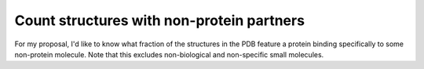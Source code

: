 ******************************************
Count structures with non-protein partners
******************************************

For my proposal, I'd like to know what fraction of the structures in the PDB 
feature a protein binding specifically to some non-protein molecule.  Note that 
this excludes non-biological and non-specific small molecules.
